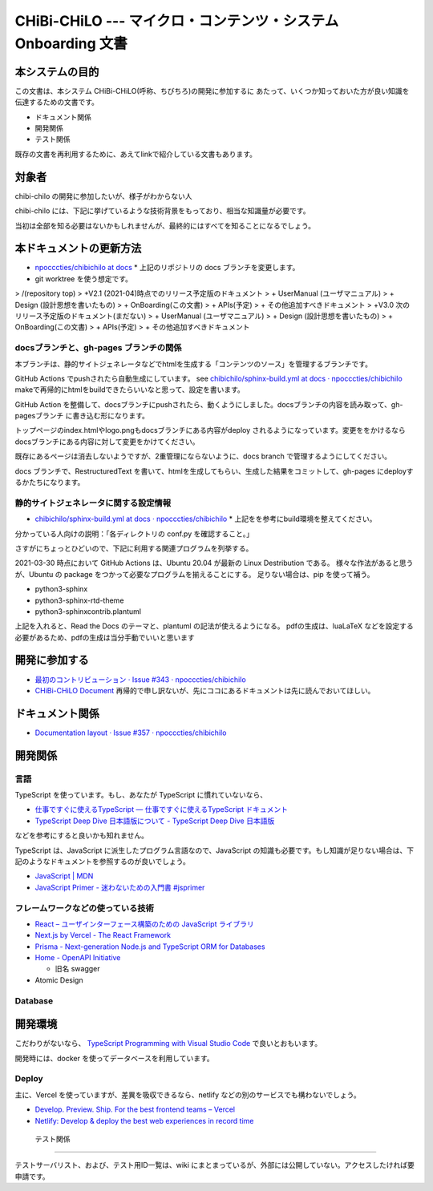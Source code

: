 CHiBi-CHiLO --- マイクロ・コンテンツ・システム Onboarding 文書
==================================================================


本システムの目的
-----------------------------------------------------------------

この文書は、本システム CHiBi-CHiLO(呼称、ちびちろ)の開発に参加するに
あたって、いくつか知っておいた方が良い知識を伝達するための文書です。

* ドキュメント関係
* 開発関係
* テスト関係

既存の文書を再利用するために、あえてlinkで紹介している文書もあります。

対象者
-----------------------------------------------------------------

chibi-chilo の開発に参加したいが、様子がわからない人

chibi-chilo には、下記に挙げているような技術背景をもっており、相当な知識量が必要です。

当初は全部を知る必要はないかもしれませんが、最終的にはすべてを知ることになるでしょう。

本ドキュメントの更新方法
------------------------------------------------------------------

* `npocccties/chibichilo at docs <https://github.com/npocccties/chibichilo/tree/docs>`_
  * 上記のリポジトリの docs ブランチを変更します。

* git worktree を使う想定です。

> /(repository top)
> +V2.1 (2021-04)時点でのリリース予定版のドキュメント
>   + UserManual (ユーザマニュアル)
>   + Design (設計思想を書いたもの)
>   + OnBoarding(この文書)
>   + APIs(予定)
>   + その他追加すべきドキュメント
> +V3.0 次のリリース予定版のドキュメント(まだない)
>   + UserManual (ユーザマニュアル)
>   + Design (設計思想を書いたもの)
>   + OnBoarding(この文書)
>   + APIs(予定)
>   + その他追加すべきドキュメント

docsブランチと、gh-pages ブランチの関係
~~~~~~~~~~~~~~~~~~~~~~~~~~~~~~~~~~~~~~~~~~~~~~~~~~~~~~~~~~~~~~~~~

本ブランチは、静的サイトジェネレータなどでhtmlを生成する「コンテンツのソース」を管理するブランチです。

GitHub Actions でpushされたら自動生成にしています。 see `chibichilo/sphinx-build.yml at docs · npocccties/chibichilo <https://github.com/npocccties/chibichilo/blob/docs/.github/workflows/sphinx-build.yml>`_
makeで再帰的にhtmlをbuildできたらいいなと思って、設定を書います。

GitHub Action を整備して、docsブランチにpushされたら、動くようにしました。docsブランチの内容を読み取って、gh-pagesブランチ に書き込む形になります。

トップページのindex.htmlやlogo.pngもdocsブランチにある内容がdeploy されるようになっています。変更ををかけるなら docsブランチにある内容に対して変更をかけてください。

既存にあるページは消去しないようですが、2重管理にならないように、docs branch で管理するようにしてください。

docs ブランチで、RestructuredText を書いて、htmlを生成してもらい、生成した結果をコミットして、gh-pages にdeployするかたちになります。

静的サイトジェネレータに関する設定情報
~~~~~~~~~~~~~~~~~~~~~~~~~~~~~~~~~~~~~~~~~~~~~~~~~~~~~~~~~~~~~~~~~

* `chibichilo/sphinx-build.yml at docs · npocccties/chibichilo <https://github.com/npocccties/chibichilo/blob/docs/.github/workflows/sphinx-build.yml>`_
  * 上記をを参考にbuild環境を整えてください。

分かっている人向けの説明：「各ディレクトリの conf.py を確認すること。」

さすがにちょっとひどいので、下記に利用する関連プログラムを列挙する。

2021-03-30 時点において GitHub Actions は、Ubuntu 20.04 が最新の Linux Destribution である。
様々な作法があると思うが、Ubuntu の package をつかって必要なプログラムを揃えることにする。
足りない場合は、pip を使って補う。

* python3-sphinx
* python3-sphinx-rtd-theme
* python3-sphinxcontrib.plantuml

上記を入れると、Read the Docs のテーマと、plantuml の記法が使えるようになる。 pdfの生成は、luaLaTeX などを設定する必要があるため、pdfの生成は当分手動でいいと思います

開発に参加する
-----------------------------------------------------------------

* `最初のコントリビューション · Issue #343 · npocccties/chibichilo <https://github.com/npocccties/chibichilo/issues/343>`_

* `CHiBi-CHiLO Document <https://npocccties.github.io/chibichilo/>`_ 再帰的で申し訳ないが、先にココにあるドキュメントは先に読んでおいてほしい。

ドキュメント関係
-----------------------------------------------------------------

* `Documentation layout · Issue #357 · npocccties/chibichilo <https://github.com/npocccties/chibichilo/issues/357>`_

開発関係
------------------------------------------------------------------



言語
~~~~~~~~~~~~~~~~~~~~~~~~~~~~~~~~~~~~~~~~~~~~~~~~~~~~~~~~~~~~~~~~~~

TypeScript を使っています。もし、あなたが TypeScript に慣れていないなら、

* `仕事ですぐに使えるTypeScript — 仕事ですぐに使えるTypeScript ドキュメント <https://future-architect.github.io/typescript-guide/index.html#>`_

* `TypeScript Deep Dive 日本語版について - TypeScript Deep Dive 日本語版 <https://typescript-jp.gitbook.io/deep-dive/>`_

などを参考にすると良いかも知れません。

TypeScript は、JavaScript に派生したプログラム言語なので、JavaScript の知識も必要です。もし知識が足りない場合は、下記のようなドキュメントを参照するのが良いでしょう。

* `JavaScript | MDN <https://developer.mozilla.org/ja/docs/Web/JavaScript>`_
* `JavaScript Primer - 迷わないための入門書 #jsprimer <https://jsprimer.net/>`_


フレームワークなどの使っている技術
~~~~~~~~~~~~~~~~~~~~~~~~~~~~~~~~~~~~~~~~~~~~~~~~~~~~~~~~~~~~~~~~~~

* `React – ユーザインターフェース構築のための JavaScript ライブラリ <https://ja.reactjs.org/>`_
* `Next.js by Vercel - The React Framework <https://nextjs.org/>`_
* `Prisma - Next-generation Node.js and TypeScript ORM for Databases <https://www.prisma.io/>`_
* `Home - OpenAPI Initiative <https://www.openapis.org/>`_

  *  旧名 swagger

* Atomic Design


Database
~~~~~~~~~~~~~~~~~~~~~~~~~~~~~~~~~~~~~~~~~~~~~~~~~~~~~~~~~~~~~~~~~~

開発環境
------------------------------------------------------------------

こだわりがないなら、 `TypeScript Programming with Visual Studio Code <https://code.visualstudio.com/docs/languages/typescript>`_ で良いとおもいます。

開発時には、docker を使ってデータベースを利用しています。

Deploy
~~~~~~~~~~~~~~~~~~~~~~~~~~~~~~~~~~~~~~~~~~~~~~~~~~~~~~~~~~~~~~~~~~~

主に、Vercel を使っていますが、差異を吸収できるなら、netlify などの別のサービスでも構わないでしょう。

* `Develop. Preview. Ship. For the best frontend teams – Vercel <https://vercel.com/>`_
* `Netlify: Develop & deploy the best web experiences in record time <https://www.netlify.com/>`_


 テスト関係
------------------------------------------------------------------

テストサーバリスト、および、テスト用ID一覧は、wiki にまとまっているが、外部には公開していない。アクセスしたければ要申請です。

